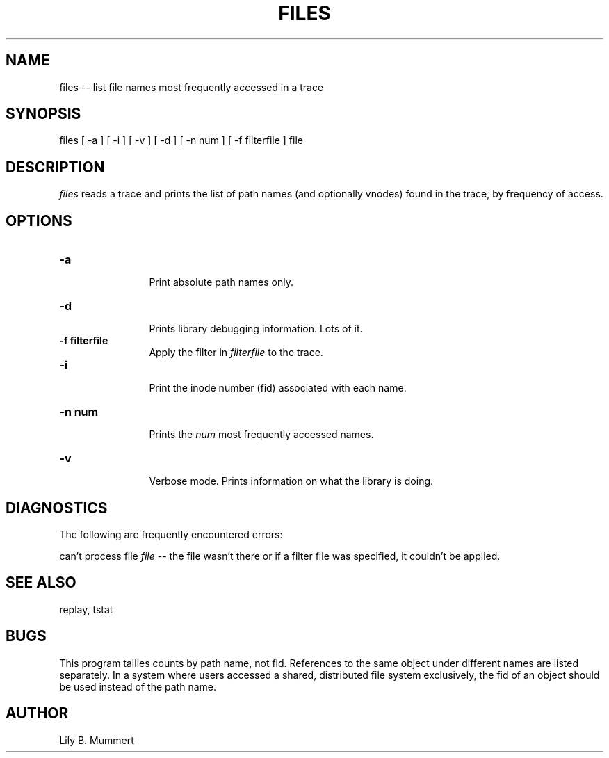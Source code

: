 .TH FILES 1 "Feb 11, 1992" "Files"

.SH NAME
files -- list file names most frequently accessed in a trace


.SH SYNOPSIS
 

.nf

files [ -a ] [ -i ] [ -v ] [ -d ] [ -n num ] [ -f filterfile ] file

.fi 

.PP

.SH DESCRIPTION
 
\fIfiles\fR reads a trace and prints the list of path names (and
optionally vnodes) found in the trace, by frequency of access.

.PP

.SH OPTIONS


.PD 0

.TP 12

.BR -a
 Print absolute path names only.

.TP

.BR -d
 Prints library debugging information.  Lots of it.

.TP

.BR -f\ filterfile
 Apply the filter in \fIfilterfile\fR to the trace.

.TP

.BR -i
 Print the inode number (fid) associated with each name.

.TP

.BR -n\ num
 Prints the \fInum\fR most frequently accessed names.

.TP

.BR -v
 Verbose mode.  Prints information on what the library is doing.



.PP

.SH DIAGNOSTICS

The following are frequently encountered errors:

.PP
can't process file \fIfile\fR -- the file wasn't there or 
if a filter file was specified, it couldn't be applied.

.PP

.SH SEE ALSO

replay, tstat

.PP

.SH BUGS

This program tallies counts by path name, not fid.  References to the
same object under different names are listed separately.   In a system
where users accessed a shared, distributed file system exclusively,
the fid of an object should be used instead of the path name.

.PP

.SH AUTHOR
 
Lily B.  Mummert
